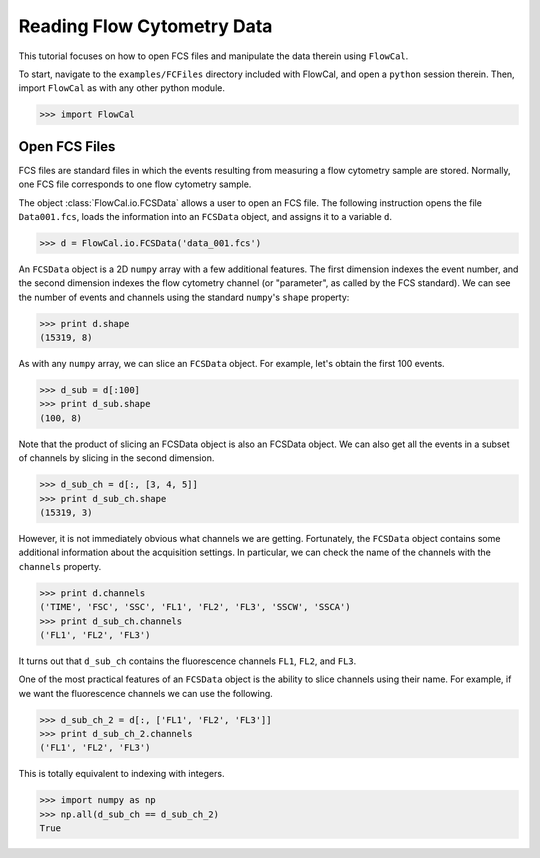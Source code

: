 Reading Flow Cytometry Data
===========================

This tutorial focuses on how to open FCS files and manipulate the data therein using ``FlowCal``.

To start, navigate to the ``examples/FCFiles`` directory included with FlowCal, and open a ``python`` session therein. Then, import ``FlowCal`` as with any other python module.

>>> import FlowCal

Open FCS Files
--------------

FCS files are standard files in which the events resulting from measuring a flow cytometry sample are stored. Normally, one FCS file corresponds to one flow cytometry sample.

The object :class:`FlowCal.io.FCSData` allows a user to open an FCS file. The following instruction opens the file ``Data001.fcs``, loads the information into an ``FCSData`` object, and assigns it to a variable ``d``.

>>> d = FlowCal.io.FCSData('data_001.fcs')

An ``FCSData`` object is a 2D ``numpy`` array with a few additional features. The first dimension indexes the event number, and the second dimension indexes the flow cytometry channel (or "parameter", as called by the FCS standard). We can see the number of events and channels using the standard ``numpy``'s ``shape`` property:

>>> print d.shape
(15319, 8)

As with any ``numpy`` array, we can slice an ``FCSData`` object. For example, let's obtain the first 100 events.

>>> d_sub = d[:100]
>>> print d_sub.shape
(100, 8)

Note that the product of slicing an FCSData object is also an FCSData object. We can also get all the events in a subset of channels by slicing in the second dimension.

>>> d_sub_ch = d[:, [3, 4, 5]]
>>> print d_sub_ch.shape
(15319, 3)

However, it is not immediately obvious what channels we are getting. Fortunately, the ``FCSData`` object contains some additional information about the acquisition settings. In particular, we can check the name of the channels with the ``channels`` property.

>>> print d.channels
('TIME', 'FSC', 'SSC', 'FL1', 'FL2', 'FL3', 'SSCW', 'SSCA')
>>> print d_sub_ch.channels
('FL1', 'FL2', 'FL3')

It turns out that ``d_sub_ch`` contains the fluorescence channels ``FL1``, ``FL2``, and ``FL3``.

One of the most practical features of an ``FCSData`` object is the ability to slice channels using their name. For example, if we want the fluorescence channels we can use the following.

>>> d_sub_ch_2 = d[:, ['FL1', 'FL2', 'FL3']]
>>> print d_sub_ch_2.channels
('FL1', 'FL2', 'FL3')

This is totally equivalent to indexing with integers.

>>> import numpy as np
>>> np.all(d_sub_ch == d_sub_ch_2)
True
